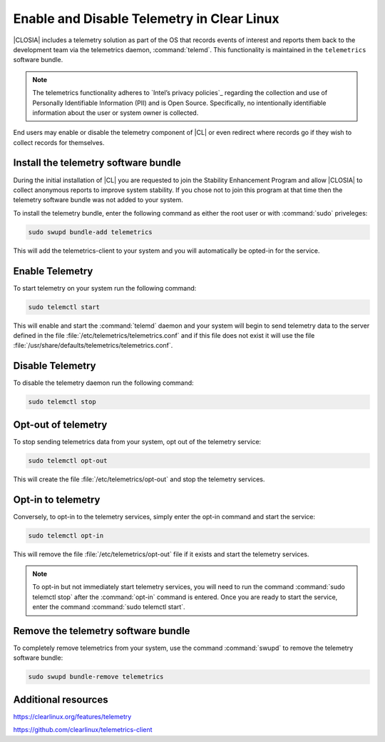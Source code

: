 .. _telemetry-enable-disable:

Enable and Disable Telemetry in Clear Linux
###########################################

|CLOSIA| includes a telemetry solution as part of the OS that records events
of interest and reports them back to the development team via the telemetrics
daemon, :command:`telemd`.  This functionality is maintained in the
``telemetrics`` software bundle.

.. Note::
	The telemetrics functionality adheres to `Intel’s privacy policies`_
	regarding the collection and use of Personally Identifiable Information
	(PII) and is Open Source. Specifically, no intentionally identifiable
	information about the user or system owner is collected.

End users may enable or disable the telemetry component of |CL| or even
redirect where records go if they wish to collect records for themselves.

Install the telemetry software bundle
*************************************

During the initial installation of |CL| you are requested to join the
Stability Enhancement Program and allow |CLOSIA| to collect anonymous reports
to improve system stability.  If you chose not to join this program at that
time then the telemetry software bundle was not added to your system.

To install the telemetry bundle, enter the following command as either the
root user or with :command:`sudo` priveleges:

.. code-block:: console

	sudo swupd bundle-add telemetrics

This will add the telemetrics-client to your system and you will automatically
be opted-in for the service.

Enable Telemetry
****************

To start telemetry on your system run the following command:

.. code-block:: console

	sudo telemctl start

This will enable and start the :command:`telemd` daemon and your system will
begin to send telemetry data to the server defined in the file
:file:`/etc/telemetrics/telemetrics.conf` and if this file does not exist it
will use the file :file:`/usr/share/defaults/telemetrics/telemetrics.conf`.

Disable Telemetry
*****************

To disable the telemetry daemon run the following command:

.. code-block:: console

	sudo telemctl stop

Opt-out of telemetry
********************

To stop sending telemetrics data from your system, opt out of the
telemetry service:

.. code-block:: console

	sudo telemctl opt-out

This will create the file :file:`/etc/telemetrics/opt-out` and stop the
telemetry services.

Opt-in to telemetry
*******************

Conversely, to opt-in to the telemetry services, simply enter the opt-in
command and start the service:

.. code-block:: console

	sudo telemctl opt-in
	
This will remove the file :file:`/etc/telemetrics/opt-out` file if it exists
and start the telemetry services.

.. Note::
	To opt-in but not immediately start telemetry services, you will need to
	run the command :command:`sudo telemctl stop` after the :command:`opt-in`
	command is entered.  Once you are ready to start the service, enter the
	command	:command:`sudo telemctl start`.

Remove the telemetry software bundle
************************************

To completely remove telemetrics from your system, use the command 
:command:`swupd` to remove the telemetry software bundle:

.. code-block:: console

	sudo swupd bundle-remove telemetrics

Additional resources
********************

https://clearlinux.org/features/telemetry

https://github.com/clearlinux/telemetrics-client

.. _`Intel's privacy policies`:
   http://www.intel.com/content/www/us/en/privacy/intel-privacy.html
